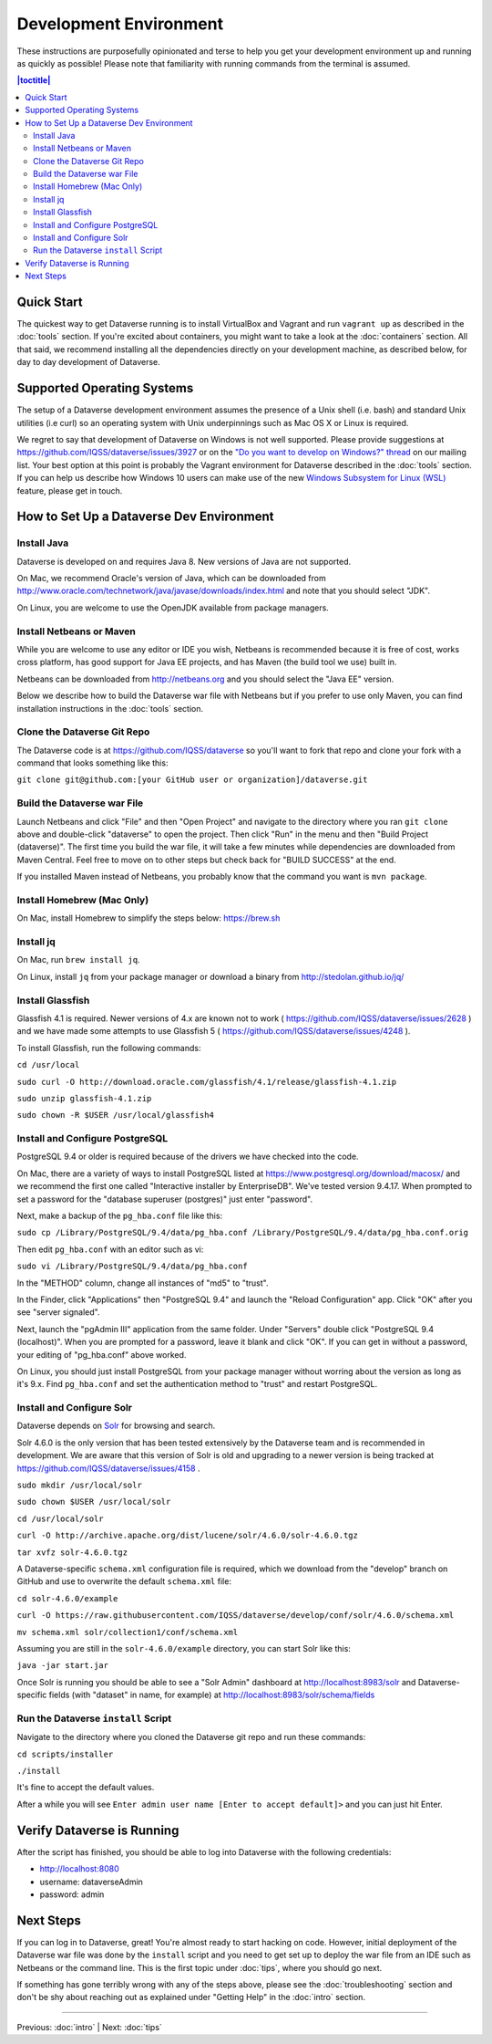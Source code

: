 =======================
Development Environment
=======================

These instructions are purposefully opinionated and terse to help you get your development environment up and running as quickly as possible! Please note that familiarity with running commands from the terminal is assumed.

.. contents:: |toctitle|
	:local:

Quick Start
-----------

The quickest way to get Dataverse running is to install VirtualBox and Vagrant and run ``vagrant up`` as described in the :doc:`tools` section. If you're excited about containers, you might want to take a look at the :doc:`containers` section. All that said, we recommend installing all the dependencies directly on your development machine, as described below, for day to day development of Dataverse.

Supported Operating Systems
---------------------------

The setup of a Dataverse development environment assumes the presence of a Unix shell (i.e. bash) and standard Unix utilities (i.e curl) so an operating system with Unix underpinnings such as Mac OS X or Linux is required.

We regret to say that development of Dataverse on Windows is not well supported. Please provide suggestions at https://github.com/IQSS/dataverse/issues/3927 or on the `"Do you want to develop on Windows?" thread <https://groups.google.com/d/msg/dataverse-community/Hs9j5rIxqPI/-q54751aAgAJ>`_ on our mailing list. Your best option at this point is probably the Vagrant environment for Dataverse described in the :doc:`tools` section. If you can help us describe how Windows 10 users can make use of the new `Windows Subsystem for Linux (WSL) <https://en.wikipedia.org/wiki/Windows_Subsystem_for_Linux>`_ feature, please get in touch.

How to Set Up a Dataverse Dev Environment
-----------------------------------------

Install Java
~~~~~~~~~~~~

Dataverse is developed on and requires Java 8. New versions of Java are not supported.

On Mac, we recommend Oracle's version of Java, which can be downloaded from http://www.oracle.com/technetwork/java/javase/downloads/index.html and note that you should select "JDK".

On Linux, you are welcome to use the OpenJDK available from package managers.

Install Netbeans or Maven
~~~~~~~~~~~~~~~~~~~~~~~~~

While you are welcome to use any editor or IDE you wish, Netbeans is recommended because it is free of cost, works cross platform, has good support for Java EE projects, and has Maven (the build tool we use) built in.

Netbeans can be downloaded from http://netbeans.org and you should select the "Java EE" version.

Below we describe how to build the Dataverse war file with Netbeans but if you prefer to use only Maven, you can find installation instructions in the :doc:`tools` section.

Clone the Dataverse Git Repo
~~~~~~~~~~~~~~~~~~~~~~~~~~~~

The Dataverse code is at https://github.com/IQSS/dataverse so you'll want to fork that repo and clone your fork with a command that looks something like this:

``git clone git@github.com:[your GitHub user or organization]/dataverse.git``

Build the Dataverse war File
~~~~~~~~~~~~~~~~~~~~~~~~~~~~

Launch Netbeans and click "File" and then "Open Project" and navigate to the directory where you ran ``git clone`` above and double-click "dataverse" to open the project. Then click "Run" in the menu and then "Build Project (dataverse)". The first time you build the war file, it will take a few minutes while dependencies are downloaded from Maven Central. Feel free to move on to other steps but check back for "BUILD SUCCESS" at the end.

If you installed Maven instead of Netbeans, you probably know that the command you want is ``mvn package``.

Install Homebrew (Mac Only)
~~~~~~~~~~~~~~~~~~~~~~~~~~~

On Mac, install Homebrew to simplify the steps below: https://brew.sh

Install jq
~~~~~~~~~~

On Mac, run ``brew install jq``.

On Linux, install ``jq`` from your package manager or download a binary from http://stedolan.github.io/jq/

Install Glassfish
~~~~~~~~~~~~~~~~~

Glassfish 4.1 is required. Newer versions of 4.x are known not to work ( https://github.com/IQSS/dataverse/issues/2628 ) and we have made some attempts to use Glassfish 5 ( https://github.com/IQSS/dataverse/issues/4248 ).

To install Glassfish, run the following commands:

``cd /usr/local``

``sudo curl -O http://download.oracle.com/glassfish/4.1/release/glassfish-4.1.zip``

``sudo unzip glassfish-4.1.zip``

``sudo chown -R $USER /usr/local/glassfish4``

Install and Configure PostgreSQL
~~~~~~~~~~~~~~~~~~~~~~~~~~~~~~~~

PostgreSQL 9.4 or older is required because of the drivers we have checked into the code.

On Mac, there are a variety of ways to install PostgreSQL listed at https://www.postgresql.org/download/macosx/ and we recommend the first one called "Interactive installer by EnterpriseDB". We've tested version 9.4.17. When prompted to set a password for the "database superuser (postgres)" just enter "password".

Next, make a backup of the ``pg_hba.conf`` file like this:

``sudo cp /Library/PostgreSQL/9.4/data/pg_hba.conf /Library/PostgreSQL/9.4/data/pg_hba.conf.orig``

Then edit ``pg_hba.conf`` with an editor such as vi:

``sudo vi /Library/PostgreSQL/9.4/data/pg_hba.conf``

In the "METHOD" column, change all instances of "md5" to "trust".

In the Finder, click "Applications" then "PostgreSQL 9.4" and launch the "Reload Configuration" app. Click "OK" after you see "server signaled".

Next, launch the "pgAdmin III" application from the same folder. Under "Servers" double click "PostgreSQL 9.4 (localhost)". When you are prompted for a password, leave it blank and click "OK". If you can get in without a password, your editing of "pg_hba.conf" above worked.

On Linux, you should just install PostgreSQL from your package manager without worring about the version as long as it's 9.x. Find ``pg_hba.conf`` and set the authentication method to "trust" and restart PostgreSQL.

Install and Configure Solr
~~~~~~~~~~~~~~~~~~~~~~~~~~

Dataverse depends on `Solr <http://lucene.apache.org/solr/>`_ for browsing and search.

Solr 4.6.0 is the only version that has been tested extensively by the Dataverse team and is recommended in development. We are aware that this version of Solr is old and upgrading to a newer version is being tracked at https://github.com/IQSS/dataverse/issues/4158 .

``sudo mkdir /usr/local/solr``

``sudo chown $USER /usr/local/solr``

``cd /usr/local/solr``

``curl -O http://archive.apache.org/dist/lucene/solr/4.6.0/solr-4.6.0.tgz``

``tar xvfz solr-4.6.0.tgz``

A Dataverse-specific ``schema.xml`` configuration file is required, which we download from the "develop" branch on GitHub and use to overwrite the default ``schema.xml`` file:

``cd solr-4.6.0/example``

``curl -O https://raw.githubusercontent.com/IQSS/dataverse/develop/conf/solr/4.6.0/schema.xml``

``mv schema.xml solr/collection1/conf/schema.xml``

Assuming you are still in the ``solr-4.6.0/example`` directory, you can start Solr like this:

``java -jar start.jar``

Once Solr is running you should be able to see a "Solr Admin" dashboard at http://localhost:8983/solr and Dataverse-specific fields (with "dataset" in name, for example) at http://localhost:8983/solr/schema/fields

Run the Dataverse ``install`` Script
~~~~~~~~~~~~~~~~~~~~~~~~~~~~~~~~~~~~

Navigate to the directory where you cloned the Dataverse git repo and run these commands:

``cd scripts/installer``

``./install``

It's fine to accept the default values.

After a while you will see ``Enter admin user name [Enter to accept default]>`` and you can just hit Enter.

Verify Dataverse is Running
---------------------------

After the script has finished, you should be able to log into Dataverse with the following credentials:

- http://localhost:8080
- username: dataverseAdmin
- password: admin

Next Steps
----------

If you can log in to Dataverse, great! You're almost ready to start hacking on code. However, initial deployment of the Dataverse war file was done by the ``install`` script and you need to get set up to deploy the war file from an IDE such as Netbeans or the command line. This is the first topic under :doc:`tips`, where you should go next.

If something has gone terribly wrong with any of the steps above, please see the :doc:`troubleshooting` section and don't be shy about reaching out as explained under "Getting Help" in the :doc:`intro` section.

----

Previous: :doc:`intro` | Next: :doc:`tips`
